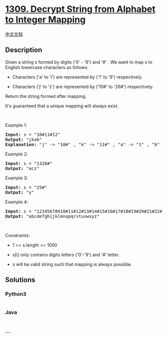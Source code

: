 * [[https://leetcode.com/problems/decrypt-string-from-alphabet-to-integer-mapping][1309.
Decrypt String from Alphabet to Integer Mapping]]
  :PROPERTIES:
  :CUSTOM_ID: decrypt-string-from-alphabet-to-integer-mapping
  :END:
[[./solution/1300-1399/1309.Decrypt String from Alphabet to Integer Mapping/README.org][中文文档]]

** Description
   :PROPERTIES:
   :CUSTOM_ID: description
   :END:

#+begin_html
  <p>
#+end_html

Given a string s formed by digits ('0' - '9') and '#' . We want to map s
to English lowercase characters as follows:

#+begin_html
  </p>
#+end_html

#+begin_html
  <ul>
#+end_html

#+begin_html
  <li>
#+end_html

Characters ('a' to 'i') are represented by ('1' to '9') respectively.

#+begin_html
  </li>
#+end_html

#+begin_html
  <li>
#+end_html

Characters ('j' to 'z') are represented by
('10#' to '26#') respectively. 

#+begin_html
  </li>
#+end_html

#+begin_html
  </ul>
#+end_html

#+begin_html
  <p>
#+end_html

Return the string formed after mapping.

#+begin_html
  </p>
#+end_html

#+begin_html
  <p>
#+end_html

It's guaranteed that a unique mapping will always exist.

#+begin_html
  </p>
#+end_html

#+begin_html
  <p>
#+end_html

 

#+begin_html
  </p>
#+end_html

#+begin_html
  <p>
#+end_html

Example 1:

#+begin_html
  </p>
#+end_html

#+begin_html
  <pre>
  <strong>Input:</strong> s = &quot;10#11#12&quot;
  <strong>Output:</strong> &quot;jkab&quot;
  <strong>Explanation:</strong> &quot;j&quot; -&gt; &quot;10#&quot; , &quot;k&quot; -&gt; &quot;11#&quot; , &quot;a&quot; -&gt; &quot;1&quot; , &quot;b&quot; -&gt; &quot;2&quot;.
  </pre>
#+end_html

#+begin_html
  <p>
#+end_html

Example 2:

#+begin_html
  </p>
#+end_html

#+begin_html
  <pre>
  <strong>Input:</strong> s = &quot;1326#&quot;
  <strong>Output:</strong> &quot;acz&quot;
  </pre>
#+end_html

#+begin_html
  <p>
#+end_html

Example 3:

#+begin_html
  </p>
#+end_html

#+begin_html
  <pre>
  <strong>Input:</strong> s = &quot;25#&quot;
  <strong>Output:</strong> &quot;y&quot;
  </pre>
#+end_html

#+begin_html
  <p>
#+end_html

Example 4:

#+begin_html
  </p>
#+end_html

#+begin_html
  <pre>
  <strong>Input:</strong> s = &quot;12345678910#11#12#13#14#15#16#17#18#19#20#21#22#23#24#25#26#&quot;
  <strong>Output:</strong> &quot;abcdefghijklmnopqrstuvwxyz&quot;
  </pre>
#+end_html

#+begin_html
  <p>
#+end_html

 

#+begin_html
  </p>
#+end_html

#+begin_html
  <p>
#+end_html

Constraints:

#+begin_html
  </p>
#+end_html

#+begin_html
  <ul>
#+end_html

#+begin_html
  <li>
#+end_html

1 <= s.length <= 1000

#+begin_html
  </li>
#+end_html

#+begin_html
  <li>
#+end_html

s[i] only contains digits letters ('0'-'9') and '#' letter.

#+begin_html
  </li>
#+end_html

#+begin_html
  <li>
#+end_html

s will be valid string such that mapping is always possible.

#+begin_html
  </li>
#+end_html

#+begin_html
  </ul>
#+end_html

** Solutions
   :PROPERTIES:
   :CUSTOM_ID: solutions
   :END:

#+begin_html
  <!-- tabs:start -->
#+end_html

*** *Python3*
    :PROPERTIES:
    :CUSTOM_ID: python3
    :END:
#+begin_src python
#+end_src

*** *Java*
    :PROPERTIES:
    :CUSTOM_ID: java
    :END:
#+begin_src java
#+end_src

*** *...*
    :PROPERTIES:
    :CUSTOM_ID: section
    :END:
#+begin_example
#+end_example

#+begin_html
  <!-- tabs:end -->
#+end_html
